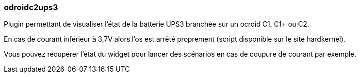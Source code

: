 === odroidc2ups3

Plugin permettant de visualiser l'état de la batterie UPS3 branchée sur un ocroid C1, C1+ ou C2.

En cas de courant inférieur à 3,7V alors l'os est arrêté proprement (script disponible sur le site hardkernel).

Vous pouvez récupérer l'état du widget pour lancer des scénarios en cas de coupure de courant par exemple.

